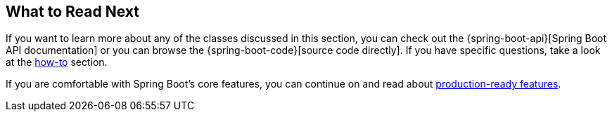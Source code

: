 [[boot-features-whats-next]]
== What to Read Next
If you want to learn more about any of the classes discussed in this section, you can check out the {spring-boot-api}[Spring Boot API documentation] or you can browse the {spring-boot-code}[source code directly].
If you have specific questions, take a look at the <<howto.adoc#howto, how-to>> section.

If you are comfortable with Spring Boot's core features, you can continue on and read about <<production-ready-features.adoc#production-ready, production-ready features>>.

